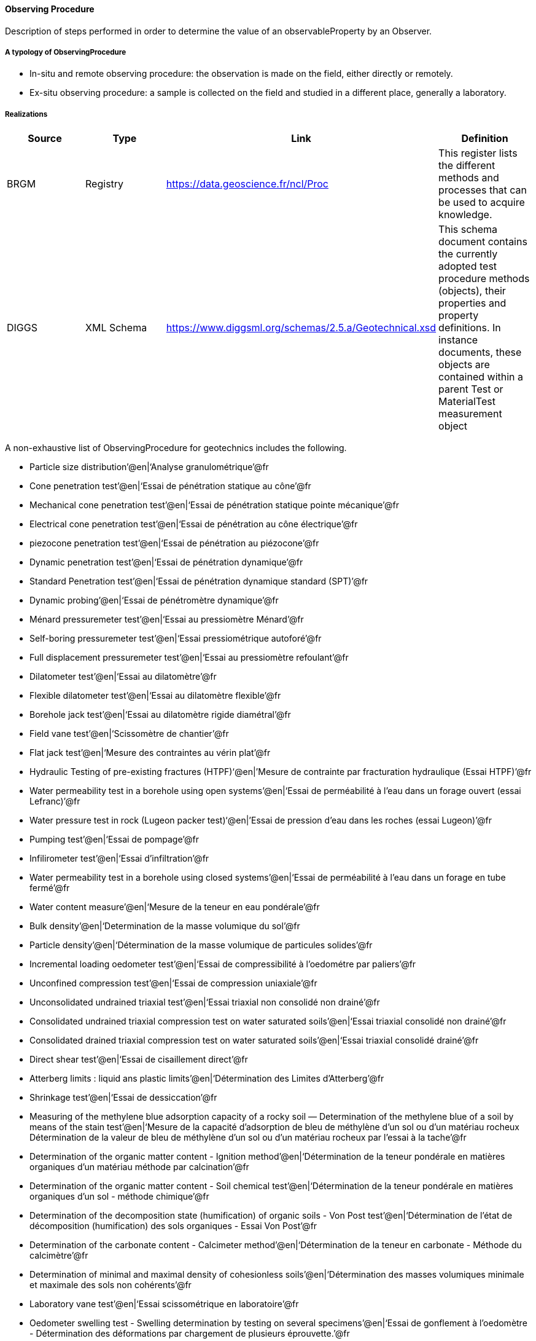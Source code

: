 [[ObservingProcedure]]
==== Observing Procedure

Description of steps performed in order to determine the value of an
observableProperty by an Observer.

===== A typology of ObservingProcedure

* In-situ and remote observing procedure: the observation is made on the
field, either directly or remotely.
* Ex-situ observing procedure: a sample is collected on the field and
studied in a different place, generally a laboratory.

===== Realizations

[width="100%",cols="25%,25%,25%,25%",options="header",]
|===
|Source |Type |Link |Definition
|BRGM |Registry |https://data.geoscience.fr/ncl/Proc |This register
lists the different methods and processes that can be used to acquire
knowledge.

|DIGGS |XML Schema
|https://www.diggsml.org/schemas/2.5.a/Geotechnical.xsd |This schema
document contains the currently adopted test procedure methods
(objects), their properties and property definitions. In instance
documents, these objects are contained within a parent Test or
MaterialTest measurement object
|===

A non-exhaustive list of ObservingProcedure for geotechnics includes the following.

* Particle size distribution’@en|'`Analyse granulométrique`'@fr
* Cone penetration test’@en|'`Essai de pénétration statique au cône`'@fr
* Mechanical cone penetration test’@en|'`Essai de pénétration statique
pointe mécanique`'@fr
* Electrical cone penetration test’@en|'`Essai de pénétration au cône
électrique`'@fr
* piezocone penetration test’@en|'`Essai de pénétration au
piézocone`'@fr
* Dynamic penetration test’@en|'`Essai de pénétration dynamique`'@fr
* Standard Penetration test’@en|'`Essai de pénétration dynamique
standard (SPT)`'@fr
* Dynamic probing’@en|'`Essai de pénétromètre dynamique`'@fr
* Ménard pressuremeter test’@en|'`Essai au pressiomètre Ménard`'@fr
* Self-boring pressuremeter test’@en|'`Essai pressiométrique
autoforé`'@fr
* Full displacement pressuremeter test’@en|'`Essai au pressiomètre
refoulant`'@fr
* Dilatometer test’@en|'`Essai au dilatomètre`'@fr
* Flexible dilatometer test’@en|'`Essai au dilatomètre flexible`'@fr
* Borehole jack test’@en|'`Essai au dilatomètre rigide diamétral`'@fr
* Field vane test’@en|'`Scissomètre de chantier`'@fr
* Flat jack test’@en|'`Mesure des contraintes au vérin plat`'@fr
* Hydraulic Testing of pre-existing fractures (HTPF)'`@en|’Mesure de
contrainte par fracturation hydraulique (Essai HTPF)`'@fr
* Water permeability test in a borehole using open systems’@en|'`Essai
de perméabilité à l’eau dans un forage ouvert (essai Lefranc)`'@fr
* Water pressure test in rock (Lugeon packer test)'`@en|’Essai de
pression d’eau dans les roches (essai Lugeon)`'@fr
* Pumping test’@en|'`Essai de pompage`'@fr
* Infilirometer test’@en|'`Essai d’infiltration`'@fr
* Water permeability test in a borehole using closed systems’@en|'`Essai
de perméabilité à l’eau dans un forage en tube fermé`'@fr
* Water content measure’@en|'`Mesure de la teneur en eau pondérale`'@fr
* Bulk density’@en|'`Determination de la masse volumique du sol`'@fr
* Particle density’@en|'`Détermination de la masse volumique de
particules solides`'@fr
* Incremental loading oedometer test’@en|'`Essai de compressibilité à
l’oedométre par paliers`'@fr
* Unconfined compression test’@en|'`Essai de compression uniaxiale`'@fr
* Unconsolidated undrained triaxial test’@en|'`Essai triaxial non
consolidé non drainé`'@fr
* Consolidated undrained triaxial compression test on water saturated
soils’@en|'`Essai triaxial consolidé non drainé`'@fr
* Consolidated drained triaxial compression test on water saturated
soils’@en|'`Essai triaxial consolidé drainé`'@fr
* Direct shear test’@en|'`Essai de cisaillement direct`'@fr
* Atterberg limits : liquid ans plastic limits’@en|'`Détermination des
Limites d’Atterberg`'@fr
* Shrinkage test’@en|'`Essai de dessiccation`'@fr
* Measuring of the methylene blue adsorption capacity of a rocky soil —
Determination of the methylene blue of a soil by means of the stain
test’@en|'`Mesure de la capacité d’adsorption de bleu de méthylène d’un
sol ou d’un matériau rocheux Détermination de la valeur de bleu de
méthylène d’un sol ou d’un matériau rocheux par l’essai à la tache`'@fr
* Determination of the organic matter content - Ignition
method’@en|'`Détermination de la teneur pondérale en matières organiques
d’un matériau méthode par calcination`'@fr
* Determination of the organic matter content - Soil chemical
test’@en|'`Détermination de la teneur pondérale en matières organiques
d’un sol - méthode chimique`'@fr
* Determination of the decomposition state (humification) of organic
soils - Von Post test’@en|'`Détermination de l’état de décomposition
(humification) des sols organiques - Essai Von Post`'@fr
* Determination of the carbonate content - Calcimeter
method’@en|'`Détermination de la teneur en carbonate - Méthode du
calcimètre`'@fr
* Determination of minimal and maximal density of cohesionless
soils’@en|'`Détermination des masses volumiques minimale et maximale des
sols non cohérents`'@fr
* Laboratory vane test’@en|'`Essai scissométrique en laboratoire`'@fr
* Oedometer swelling test - Swelling determination by testing on several
specimens’@en|'`Essai de gonflement à l’oedomètre - Détermination des
déformations par chargement de plusieurs éprouvette.`'@fr
* Huder-Amberg swelling test’@en|'`Essai de gonflement Huder-Amberg`'@fr
* Soil quality - Determination of water-soluble and acid-soluble
sulfate’@en|'`Qualité du sol - Dosage du sulfate soluble dans l’eau et
dans l’acide`'@fr
* Determination of the compaction reference values of a soil type —
Standard Proctor Test — Modified Proctor Test’@en|'`Détermination des
références de compactage d’un matériau - Essai Proctor Normal - Essai
Proctor modifié`'@fr
* Indice CBR après immersion. Indice CBR immédiat. Indice Portant
Immédiat - Mesure sur échantillon compacté dans le moule CBR.’@fr
* Rock - Determination of water content of rock - Oven-drying
method’@en|'`Roches - Détermination de la teneur en eau pondérale -
Méthode par étuvage`'@fr
* Rock - Tests for physical properties of rock - Determination of
density - Cutting curb - Water immersion methods’@en|'`Roches - Essais
pour déterminer les propriétés physiques des roches - Détermination de
la masse volumique - Méthodes géométriques et par immersion dans
l’eau`'@fr
* Rock - Tests for physical properties of rock - Determination of
porosity’@en|'`Roches - Essais pour déterminer les propriétés physiques
des roches - Détermination de la porosité`'@fr
* Rock - Determination of the ultrasonic waves velocity in laboratory -
Transmission method’@en|'`Vitesse de propagation des ondes ultrasonores
- méthode par transparence`'@fr
* Rock - Determination of the uniaxial compression strength’@en|'`Roches
- Détermination de la résistance à la compression uniaxiale`'@fr
* Rock - Determination of the tensile strength - Indirect method -
Brazil test’@en|'`Roches - Détermination de la résistance à la traction
- Méthode indirecte - Essai brésilien`'@fr
* Rock - Determination of the triaxial compressive strength’@en|'`Roches
- Détermination de la résistance à la compression triaxiale`'@fr
* Rock - Direct shear testing along a rock joint - Normal surface joint,
constant load testing’@en|'`Roches - Cisaillement direct selon une
discontinuité de roche - Essai sous un effort constant, normal à la
surface de discontinuité`'@fr
* Rock - Determination of the Young modulus and the Poisson
ratio’@en|'`Roches - Détermination du module de Young et du coefficient
de Poisson`'@fr
* Rock - Point load strength test - Franklin test’@en|'`Roches -
Résistance sous charge ponctuelle - Essai Franklin`'@fr
* Rock - Determination of the drill penetration index’@en|'`Roches -
Détermination de l’indice de résistance à la pénétration par un
foret`'@fr
* Rock - Determination of the rock abrasiveness - Part 1 :
Scratching-test with a pointed tool’@en|'`Roches - Détermination du
pouvoir abrasif d’une roche - Partie 1 : essai de rayure avec une
pointe`'@fr
* Rock - Determination of the rock abrasiveness - Part 2 : Test with a
rotating tool’@en|'`Roches - Détermination du pouvoir abrasif d’une
roche - Partie 2 : essai avec un outil en rotation`'@fr
* Tests for mechanical and physical properties of aggregates — Part 2:
Methods for the determination of resistance to
fragmentation’@en|'`Essais pour déterminer les caractéristiques
mécaniques et physiques des granulats — Partie 2 : Méthodes pour la
détermination de la résistance à la fragmentation`'@fr
* Tests for mechanical and physical properties of aggregates — Part 1:
Determination of the resistance to wear (micro-Deval)'`@en|’Essais pour
déterminer les caractéristiques mécaniques et physiques des granulats -
Partie 1 : détermination de la résistance à l’usure (micro-Deval)`'@fr
* Expert estimates or Engineering judgment’@en|'`Dire d’expert ou
jugement de l’ingénieur`'@fr
* Correlation’@en|'`Corrélation`'@fr
* Back analysis’@en|'`Calcul de calage, méthode inverse`'@fr

===== FAQ

====== GitHub issue

https://github.com/opengeospatial/Geotech/issues/34
